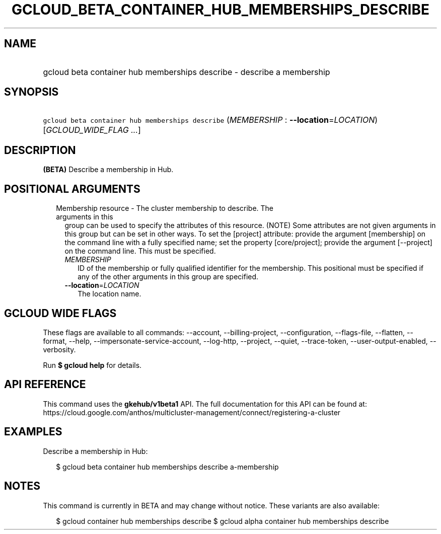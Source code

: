 
.TH "GCLOUD_BETA_CONTAINER_HUB_MEMBERSHIPS_DESCRIBE" 1



.SH "NAME"
.HP
gcloud beta container hub memberships describe \- describe a membership



.SH "SYNOPSIS"
.HP
\f5gcloud beta container hub memberships describe\fR (\fIMEMBERSHIP\fR\ :\ \fB\-\-location\fR=\fILOCATION\fR) [\fIGCLOUD_WIDE_FLAG\ ...\fR]



.SH "DESCRIPTION"

\fB(BETA)\fR Describe a membership in Hub.



.SH "POSITIONAL ARGUMENTS"

.RS 2m
.TP 2m

Membership resource \- The cluster membership to describe. The arguments in this
group can be used to specify the attributes of this resource. (NOTE) Some
attributes are not given arguments in this group but can be set in other ways.
To set the [project] attribute: provide the argument [membership] on the command
line with a fully specified name; set the property [core/project]; provide the
argument [\-\-project] on the command line. This must be specified.

.RS 2m
.TP 2m
\fIMEMBERSHIP\fR
ID of the membership or fully qualified identifier for the membership. This
positional must be specified if any of the other arguments in this group are
specified.

.TP 2m
\fB\-\-location\fR=\fILOCATION\fR
The location name.


.RE
.RE
.sp

.SH "GCLOUD WIDE FLAGS"

These flags are available to all commands: \-\-account, \-\-billing\-project,
\-\-configuration, \-\-flags\-file, \-\-flatten, \-\-format, \-\-help,
\-\-impersonate\-service\-account, \-\-log\-http, \-\-project, \-\-quiet,
\-\-trace\-token, \-\-user\-output\-enabled, \-\-verbosity.

Run \fB$ gcloud help\fR for details.



.SH "API REFERENCE"

This command uses the \fBgkehub/v1beta1\fR API. The full documentation for this
API can be found at:
https://cloud.google.com/anthos/multicluster\-management/connect/registering\-a\-cluster



.SH "EXAMPLES"

Describe a membership in Hub:

.RS 2m
$ gcloud beta container hub memberships describe a\-membership
.RE



.SH "NOTES"

This command is currently in BETA and may change without notice. These variants
are also available:

.RS 2m
$ gcloud container hub memberships describe
$ gcloud alpha container hub memberships describe
.RE

